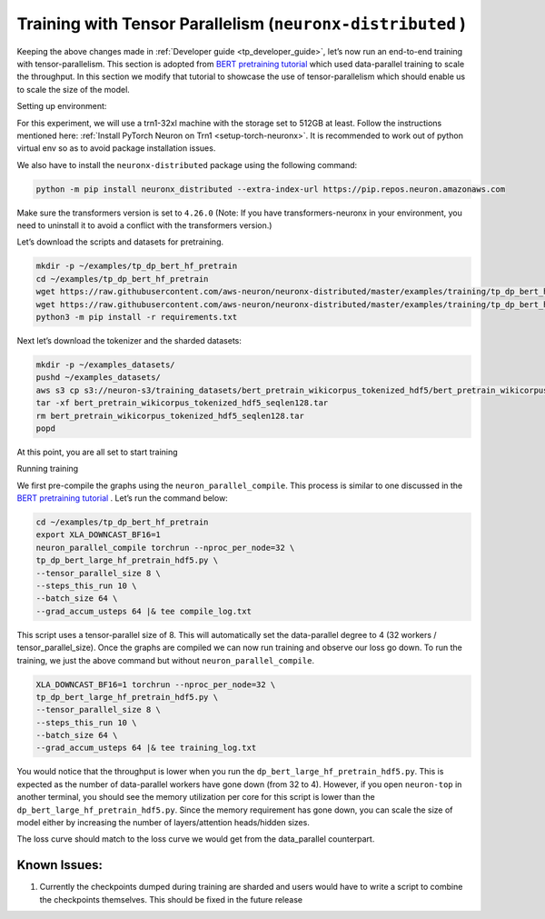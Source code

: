.. _tp_training_tutorial:

Training with Tensor Parallelism (``neuronx-distributed`` )
===========================================================

Keeping the above changes made in :ref:`Developer guide <tp_developer_guide>`, let’s now run an end-to-end training
with tensor-parallelism. This section is adopted from `BERT pretraining
tutorial <https://awsdocs-neuron.readthedocs-hosted.com/en/latest/frameworks/torch/torch-neuronx/tutorials/training/bert.html#hf-bert-pretraining-tutorial>`__
which used data-parallel training to scale the throughput. In this
section we modify that tutorial to showcase the use of
tensor-parallelism which should enable us to scale the size of the
model.

Setting up environment:
                       
For this experiment, we will use a trn1-32xl machine with the storage
set to 512GB at least.
Follow the instructions mentioned here: 
:ref:`Install PyTorch Neuron on Trn1 <setup-torch-neuronx>`. 
It is recommended to work out of python virtual env so as to avoid package installation issues.

We also have to install the ``neuronx-distributed`` package using the
following command:

.. code:: ipython3

   python -m pip install neuronx_distributed --extra-index-url https://pip.repos.neuron.amazonaws.com

Make sure the transformers version is set to ``4.26.0`` (Note: If you have transformers-neuronx in your environment, you need to uninstall it to avoid a conflict with the transformers version.)

Let’s download the scripts and datasets for pretraining.

.. code:: ipython3

   mkdir -p ~/examples/tp_dp_bert_hf_pretrain
   cd ~/examples/tp_dp_bert_hf_pretrain
   wget https://raw.githubusercontent.com/aws-neuron/neuronx-distributed/master/examples/training/tp_dp_bert_hf_pretrain/tp_dp_bert_large_hf_pretrain_hdf5.py
   wget https://raw.githubusercontent.com/aws-neuron/neuronx-distributed/master/examples/training/tp_dp_bert_hf_pretrain/requirements.txt
   python3 -m pip install -r requirements.txt

Next let’s download the tokenizer and the sharded datasets:

.. code:: ipython3

   mkdir -p ~/examples_datasets/
   pushd ~/examples_datasets/
   aws s3 cp s3://neuron-s3/training_datasets/bert_pretrain_wikicorpus_tokenized_hdf5/bert_pretrain_wikicorpus_tokenized_hdf5_seqlen128.tar .  --no-sign-request
   tar -xf bert_pretrain_wikicorpus_tokenized_hdf5_seqlen128.tar
   rm bert_pretrain_wikicorpus_tokenized_hdf5_seqlen128.tar
   popd

At this point, you are all set to start training

Running training
                

We first pre-compile the graphs using the ``neuron_parallel_compile``.
This process is similar to one discussed in the `BERT pretraining
tutorial <https://awsdocs-neuron.readthedocs-hosted.com/en/latest/frameworks/torch/torch-neuronx/tutorials/training/bert.html#hf-bert-pretraining-tutorial>`__
. Let’s run the command below:

.. code:: ipython3

   cd ~/examples/tp_dp_bert_hf_pretrain
   export XLA_DOWNCAST_BF16=1
   neuron_parallel_compile torchrun --nproc_per_node=32 \
   tp_dp_bert_large_hf_pretrain_hdf5.py \
   --tensor_parallel_size 8 \
   --steps_this_run 10 \
   --batch_size 64 \
   --grad_accum_usteps 64 |& tee compile_log.txt

This script uses a tensor-parallel size of 8. This will automatically
set the data-parallel degree to 4 (32 workers / tensor_parallel_size).
Once the graphs are compiled we can now run training and observe our
loss go down. To run the training, we just the above command but without
``neuron_parallel_compile``.

.. code:: ipython3

   XLA_DOWNCAST_BF16=1 torchrun --nproc_per_node=32 \
   tp_dp_bert_large_hf_pretrain_hdf5.py \
   --tensor_parallel_size 8 \
   --steps_this_run 10 \
   --batch_size 64 \
   --grad_accum_usteps 64 |& tee training_log.txt

You would notice that the throughput is lower when you run the
``dp_bert_large_hf_pretrain_hdf5.py``. This is expected as the number of
data-parallel workers have gone down (from 32 to 4). However, if you
open ``neuron-top`` in another terminal, you should see the memory
utilization per core for this script is lower than the
``dp_bert_large_hf_pretrain_hdf5.py``. Since the memory requirement has
gone down, you can scale the size of model either by increasing the
number of layers/attention heads/hidden sizes.

The loss curve should match to the loss curve we would get from the
data_parallel counterpart.

Known Issues:
~~~~~~~~~~~~~

1. Currently the checkpoints dumped during training are sharded and
   users would have to write a script to combine the checkpoints
   themselves. This should be fixed in the future release
